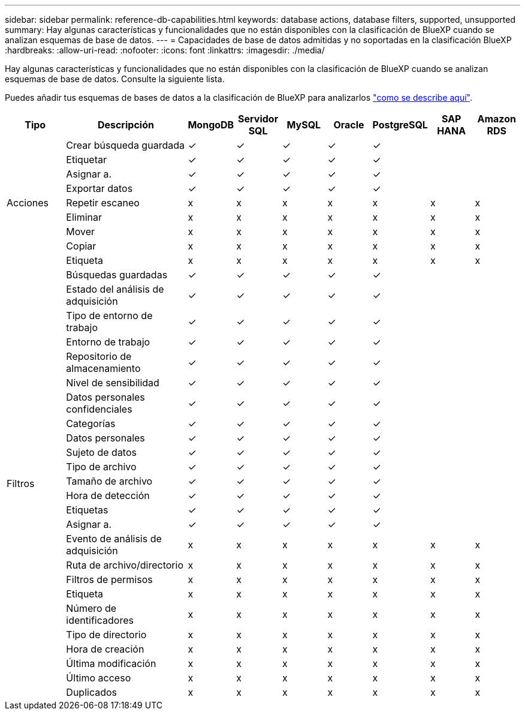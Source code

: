 ---
sidebar: sidebar 
permalink: reference-db-capabilities.html 
keywords: database actions, database filters, supported, unsupported 
summary: Hay algunas características y funcionalidades que no están disponibles con la clasificación de BlueXP cuando se analizan esquemas de base de datos. 
---
= Capacidades de base de datos admitidas y no soportadas en la clasificación BlueXP 
:hardbreaks:
:allow-uri-read: 
:nofooter: 
:icons: font
:linkattrs: 
:imagesdir: ./media/


[role="lead"]
Hay algunas características y funcionalidades que no están disponibles con la clasificación de BlueXP cuando se analizan esquemas de base de datos. Consulte la siguiente lista.

Puedes añadir tus esquemas de bases de datos a la clasificación de BlueXP para analizarlos link:task-scanning-databases.html["como se describe aquí"^].

[cols="12,25,9,9,9,9,9,9,9"]
|===
| Tipo | Descripción | MongoDB | Servidor SQL | MySQL | Oracle | PostgreSQL | SAP HANA | Amazon RDS 


.9+| Acciones | Crear búsqueda guardada | ✓ | ✓ | ✓ | ✓ | ✓ |  |  


| Etiquetar | ✓ | ✓ | ✓ | ✓ | ✓ |  |  


| Asignar a. | ✓ | ✓ | ✓ | ✓ | ✓ |  |  


| Exportar datos | ✓ | ✓ | ✓ | ✓ | ✓ |  |  


| Repetir escaneo | x | x | x | x | x | x | x 


| Eliminar | x | x | x | x | x | x | x 


| Mover | x | x | x | x | x | x | x 


| Copiar | x | x | x | x | x | x | x 


| Etiqueta | x | x | x | x | x | x | x 


.25+| Filtros | Búsquedas guardadas | ✓ | ✓ | ✓ | ✓ | ✓ |  |  


| Estado del análisis de adquisición | ✓ | ✓ | ✓ | ✓ | ✓ |  |  


| Tipo de entorno de trabajo | ✓ | ✓ | ✓ | ✓ | ✓ |  |  


| Entorno de trabajo | ✓ | ✓ | ✓ | ✓ | ✓ |  |  


| Repositorio de almacenamiento | ✓ | ✓ | ✓ | ✓ | ✓ |  |  


| Nivel de sensibilidad | ✓ | ✓ | ✓ | ✓ | ✓ |  |  


| Datos personales confidenciales | ✓ | ✓ | ✓ | ✓ | ✓ |  |  


| Categorías | ✓ | ✓ | ✓ | ✓ | ✓ |  |  


| Datos personales | ✓ | ✓ | ✓ | ✓ | ✓ |  |  


| Sujeto de datos | ✓ | ✓ | ✓ | ✓ | ✓ |  |  


| Tipo de archivo | ✓ | ✓ | ✓ | ✓ | ✓ |  |  


| Tamaño de archivo | ✓ | ✓ | ✓ | ✓ | ✓ |  |  


| Hora de detección | ✓ | ✓ | ✓ | ✓ | ✓ |  |  


| Etiquetas | ✓ | ✓ | ✓ | ✓ | ✓ |  |  


| Asignar a. | ✓ | ✓ | ✓ | ✓ | ✓ |  |  


| Evento de análisis de adquisición | x | x | x | x | x | x | x 


| Ruta de archivo/directorio | x | x | x | x | x | x | x 


| Filtros de permisos | x | x | x | x | x | x | x 


| Etiqueta | x | x | x | x | x | x | x 


| Número de identificadores | x | x | x | x | x | x | x 


| Tipo de directorio | x | x | x | x | x | x | x 


| Hora de creación | x | x | x | x | x | x | x 


| Última modificación | x | x | x | x | x | x | x 


| Último acceso | x | x | x | x | x | x | x 


| Duplicados | x | x | x | x | x | x | x 
|===
